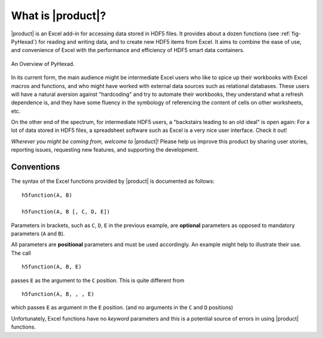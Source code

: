 
What is |product|?
==================

|product| is an Excel add-in for accessing data stored in HDF5 files.
It provides about a dozen functions (see :ref:`fig-PyHexad`)
for reading and writing data,
and to create new HDF5 items from Excel. It aims to combine the ease of
use, and convenience of Excel with the performance and efficiency of
HDF5 smart data containers.

.. _fig-PyHexad:

.. figure:: ./PyHexad.png
   :align: center

   An Overview of PyHexad.


In its current form, the main audience might be intermediate Excel users
who like to spice up their workbooks with Excel macros and functions,
and who might have worked with external data sources such as
relational databases. These users will have a natural aversion against
"hardcoding" and try to automate their workbooks, they understand what
a refresh dependence is, and they have some fluency in the symbology of
referencing the content of cells on other worksheets, etc.

On the other end of the spectrum, for intermediate HDF5 users,
a "backstairs leading to an old ideal" is open again: For a lot of data
stored in HDF5 files, a spreadsheet software such as Excel is a very nice
user interface. Check it out!

`Wherever you might be coming from, welcome to` |product|! Please help us
improve this product by sharing user stories, reporting issues, requesting
new features, and supporting the development.


Conventions
-----------

.. _conventions:

The syntax of the Excel functions provided by |product| is documented as
follows:

::

  h5function(A, B)

  h5function(A, B [, C, D, E])


Parameters in brackets, such as ``C``, ``D``, ``E`` in the previous example, are
**optional** parameters as opposed to mandatory parameters (``A`` and ``B``).

All parameters are **positional** parameters and must be used accordingly.
An example might help to illustrate their use. The call

::

  h5function(A, B, E)


passes ``E`` as the argument to the ``C`` position. This is quite different from

::

  h5function(A, B, , , E)


which passes ``E`` as argument in the ``E`` position. (and no arguments in the
``C`` and ``D`` positions)

Unfortunately, Excel functions have no *keyword* parameters and this is a
potential source of errors in using |product| functions.
